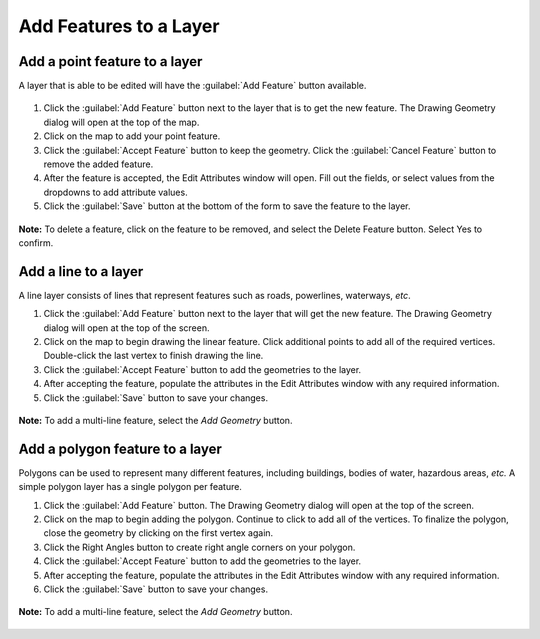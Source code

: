 .. _add:

Add Features to a Layer
=======================

Add a point feature to a layer
^^^^^^^^^^^^^^^^^^^^^^^^^^^^^^

A layer that is able to be edited will have the :guilabel:`Add Feature` button available.

  .. figure:: img/add-feature-bttn.png

1. Click the :guilabel:`Add Feature` button next to the layer that is to get the new feature. The Drawing Geometry dialog will open at the top of the map.

2. Click on the map to add your point feature.

3. Click the :guilabel:`Accept Feature` button to keep the geometry. Click the :guilabel:`Cancel Feature` button to remove the added feature.

4. After the feature is accepted, the Edit Attributes window will open. Fill out the fields, or select values from the dropdowns to add attribute values.

5. Click the :guilabel:`Save` button at the bottom of the form to save the feature to the layer.

.. figure:: img/add-point-feature.gif

**Note:** To delete a feature, click on the feature to be removed, and select the Delete Feature button. Select Yes to confirm.

  .. figure:: img/delete-feature.png

Add a line to a layer
^^^^^^^^^^^^^^^^^^^^^

A line layer consists of lines that represent features such as roads, powerlines, waterways, *etc*.

1. Click the :guilabel:`Add Feature` button next to the layer that will get the new feature. The Drawing Geometry dialog will open at the top of the screen.

2. Click on the map to begin drawing the linear feature. Click additional points to add all of the required vertices. Double-click the last vertex to finish drawing the line.

3. Click the :guilabel:`Accept Feature` button to add the geometries to the layer.

4. After accepting the feature, populate the attributes in the Edit Attributes window with any required information.

5. Click the :guilabel:`Save` button to save your changes.

  .. figure:: img/add-lines.gif

**Note:** To add a multi-line feature, select the `Add Geometry` button.

    .. figure:: img/add-lines.png

Add a polygon feature to a layer
^^^^^^^^^^^^^^^^^^^^^^^^^^^^^^^^

Polygons can be used to represent many different features, including buildings, bodies of water, hazardous areas, *etc.*
A simple polygon layer has a single polygon per feature.

1. Click the :guilabel:`Add Feature` button. The Drawing Geometry dialog will open at the top of the screen.

2. Click on the map to begin adding the polygon. Continue to click to add all of the vertices. To finalize the polygon, close the geometry by clicking on the first vertex again.

3. Click the Right Angles button to create right angle corners on your polygon.

4. Click the :guilabel:`Accept Feature` button to add the geometries to the layer.

5. After accepting the feature, populate the attributes in the Edit Attributes window with any required information.

6. Click the :guilabel:`Save` button to save your changes.

  .. figure:: img/add-poly.gif

**Note:** To add a multi-line feature, select the `Add Geometry` button.

  .. figure:: img/add-geometry.png
